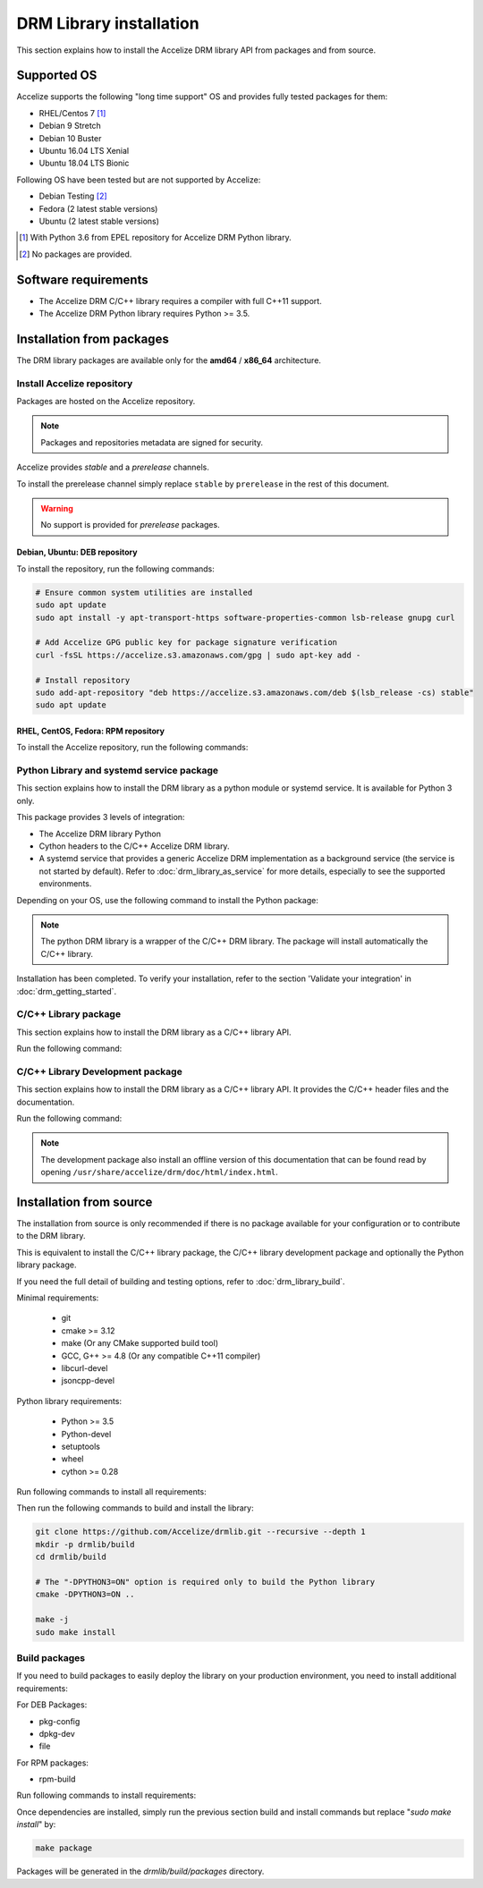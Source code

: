 DRM Library installation
========================

This section explains how to install the Accelize DRM library API from packages and from source.


Supported OS
------------

Accelize supports the following "long time support" OS and provides fully tested
packages for them:

* RHEL/Centos 7 [#f1]_
* Debian 9 Stretch
* Debian 10 Buster
* Ubuntu 16.04 LTS Xenial
* Ubuntu 18.04 LTS Bionic

Following OS have been tested but are not supported by Accelize:

* Debian Testing [#f2]_
* Fedora (2 latest stable versions)
* Ubuntu (2 latest stable versions)

.. [#f1] With Python 3.6 from EPEL repository for Accelize DRM Python library.
.. [#f2] No packages are provided.


Software requirements
---------------------

* The Accelize DRM C/C++ library requires a compiler with full C++11 support.
* The Accelize DRM Python library requires Python >= 3.5.


Installation from packages
--------------------------

The DRM library packages are available only for the **amd64** / **x86_64**
architecture.


Install Accelize repository
```````````````````````````

Packages are hosted on the Accelize repository.

.. note:: Packages and repositories metadata are signed for security.

Accelize provides *stable* and a *prerelease* channels.

To install the prerelease channel simply replace ``stable`` by ``prerelease`` in the rest of this document.

.. warning:: No support is provided for *prerelease* packages.


Debian, Ubuntu: DEB repository
::::::::::::::::::::::::::::::

To install the repository, run the following commands:

.. code-block:: bash

    # Ensure common system utilities are installed
    sudo apt update
    sudo apt install -y apt-transport-https software-properties-common lsb-release gnupg curl

    # Add Accelize GPG public key for package signature verification
    curl -fsSL https://accelize.s3.amazonaws.com/gpg | sudo apt-key add -

    # Install repository
    sudo add-apt-repository "deb https://accelize.s3.amazonaws.com/deb $(lsb_release -cs) stable"
    sudo apt update


RHEL, CentOS, Fedora: RPM repository
::::::::::::::::::::::::::::::::::::

To install the Accelize repository, run the following commands:

.. code-block:: bash
    :caption: On RHEL 7, CentOS 7

    # Ensure that config manager is installed
    sudo yum install -y yum-utils

     # Install Accelize repository:
    sudo yum-config-manager --add-repo https://accelize.s3.amazonaws.com/rpm/accelize_stable.repo

.. code-block:: bash
    :caption: On Fedora

    # Ensure config manager is installed
    sudo dnf install -y 'dnf-command(config-manager)'

    # Install repository
    sudo dnf config-manager --add-repo https://accelize.s3.amazonaws.com/rpm/accelize_stable.repo

Python Library and systemd service package
``````````````````````````````````````````

This section explains how to install the DRM library as a python module or systemd service.
It is available for Python 3 only.

This package provides 3 levels of integration:

* The Accelize DRM library Python
* Cython headers to the C/C++ Accelize DRM library.
* A systemd service that provides a generic Accelize DRM
  implementation as a background service (the service is not started by
  default). Refer to :doc:`drm_library_as_service` for more details,
  especially to see the supported environments.

Depending on your OS, use the following command to install the Python package:

.. code-block:: bash
    :caption: On Debian, Ubuntu

    sudo apt install -y python3-accelize-drm

.. code-block:: bash
    :caption: On RHEL 7, CentOS 7

    # Ensure EPEL repository is installed (Allow to setup Python 3.6 dependency)
    sudo yum install -y epel-release

    # Install package
    sudo yum install -y python36-accelize-drm

.. code-block:: bash
    :caption: On Fedora

    sudo dnf install -y python3-accelize-drm

.. note:: The python DRM library is a wrapper of the C/C++ DRM library.
          The package will install automatically the C/C++ library.

Installation has been completed. To verify your installation,
refer to the section 'Validate your integration' in :doc:`drm_getting_started`.

C/C++ Library package
`````````````````````

This section explains how to install the DRM library as a C/C++ library API.

Run the following command:

.. code-block:: bash
    :caption: On Debian, Ubuntu

    sudo apt install -y libaccelize-drm

.. code-block:: bash
    :caption: On RHEL 7, CentOS 7

    sudo yum install -y libaccelize-drm

.. code-block:: bash
    :caption: On Fedora

    sudo dnf install -y libaccelize-drm


C/C++ Library Development package
`````````````````````````````````

This section explains how to install the DRM library as a C/C++ library API.
It provides the C/C++ header files and the documentation.

Run the following command:

.. code-block:: bash
    :caption: On Debian, Ubuntu

    sudo apt install -y libaccelize-drm-dev

.. code-block:: bash
    :caption: On RHEL 7, CentOS 7

    sudo yum install -y libaccelize-drm-devel

.. code-block:: bash
    :caption: On Fedora

    sudo dnf install -y libaccelize-drm-devel


.. note:: The development package also install an offline version of this
          documentation that can be found read by opening
          ``/usr/share/accelize/drm/doc/html/index.html``.


Installation from source
------------------------

The installation from source is only recommended if there is no package
available for your configuration or to contribute to the DRM library.

This is equivalent to install the C/C++ library package, the C/C++ library
development package and optionally the Python library package.

If you need the full detail of building and testing options, refer to
:doc:`drm_library_build`.

Minimal requirements:

 * git
 * cmake >= 3.12
 * make (Or any CMake supported build tool)
 * GCC, G++ >= 4.8 (Or any compatible C++11 compiler)
 * libcurl-devel
 * jsoncpp-devel

Python library requirements:

 * Python >= 3.5
 * Python-devel
 * setuptools
 * wheel
 * cython >= 0.28

Run following commands to install all requirements:

.. code-block:: bash
    :caption: On Debian >= 10, Ubuntu >= 18.10

    # Minimal requirements
    sudo apt update
    sudo apt install -y git make g++ libcurl4-openssl-dev libjsoncpp-dev cmake

    # Python library requirements
    sudo apt install -y python3-dev python3-wheel python3-setuptools cython3

.. code-block:: bash
    :caption: On Debian < 10, Ubuntu < 18.10

    # Minimal requirements
    sudo apt update
    sudo apt install -y git make g++ libcurl4-openssl-dev libjsoncpp-dev python3-pip
    pip3 install --user -U cmake

    # Python library requirements
    sudo apt install -y python3-dev
    pip3 install --user -U cmake setuptools wheel cython

.. code-block:: bash
    :caption: On RHEL 7, CentOS 7

    # Minimal requirements
    sudo yum install -y epel-release
    sudo yum install -y git make gcc gcc-c++ libcurl-devel jsoncpp-devel python36-pip
    pip3 install --user -U cmake

    # Python library requirements
    sudo yum install -y python36-devel
    pip3 install --user -U setuptools wheel cython

.. code-block:: bash
    :caption: On Fedora

    # Minimal requirements
    sudo dnf install -y git make gcc gcc-c++ libcurl-devel jsoncpp-devel cmake

    # Python library requirements
    sudo dnf install -y python3-devel python3-setuptools python3-Cython python3-wheel

Then run the following commands to build and install the library:

.. code-block:: bash

    git clone https://github.com/Accelize/drmlib.git --recursive --depth 1
    mkdir -p drmlib/build
    cd drmlib/build

    # The "-DPYTHON3=ON" option is required only to build the Python library
    cmake -DPYTHON3=ON ..

    make -j
    sudo make install

Build packages
``````````````

If you need to build packages to easily deploy the library on your
production environment, you need to install additional requirements:

For DEB Packages:

* pkg-config
* dpkg-dev
* file

For RPM packages:

* rpm-build

Run following commands to install requirements:

.. code-block:: bash
    :caption: On Debian, Ubuntu

    sudo apt install -y pkg-config dpkg-dev file

.. code-block:: bash
    :caption: On RHEL 7, CentOS 7

    sudo yum install -y rpm-build

.. code-block:: bash
    :caption: On Fedora

    sudo dnf install -y rpm-build

Once dependencies are installed, simply run the previous section build and
install commands but replace "`sudo make install`" by:

.. code-block:: bash

    make package

Packages will be generated in the `drmlib/build/packages` directory.

